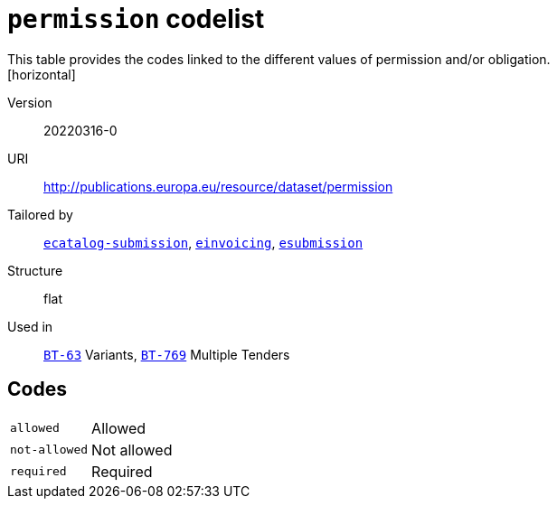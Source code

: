 = `permission` codelist
This table provides the codes linked to the different values of permission and/or obligation.
[horizontal]
Version:: 20220316-0
URI:: http://publications.europa.eu/resource/dataset/permission
Tailored by:: xref:code-lists/ecatalog-submission.adoc[`ecatalog-submission`], xref:code-lists/einvoicing.adoc[`einvoicing`], xref:code-lists/esubmission.adoc[`esubmission`]
Structure:: flat
Used in:: xref:business-terms/BT-63.adoc[`BT-63`] Variants, xref:business-terms/BT-769.adoc[`BT-769`] Multiple Tenders

== Codes
[horizontal]
  `allowed`::: Allowed
  `not-allowed`::: Not allowed
  `required`::: Required
